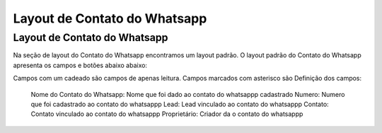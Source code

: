 #################
Layout de Contato do Whatsapp
#################

Layout de Contato do Whatsapp
-----------------------
Na seção de layout do Contato do Whatsapp encontramos um layout padrão. 
O layout padrão do Contato do Whatsapp apresenta os campos e botões abaixo abaixo:

.. image:: layout5.png
    :width: 500px
    :alt: Solidity logo
    :align: center
    
Campos com um cadeado são campos de apenas leitura. Campos marcados com asterisco são
Definição dos campos:
  Nome do Contato do Whatsapp: Nome que foi dado ao contato do whatsappp cadastrado
  Numero: Numero que foi cadastrado ao contato do whatsappp
  Lead: Lead vinculado ao contato do whatsappp
  Contato: Contato vinculado ao contato do whatsappp
  Proprietário: Criador da o contato do whatsappp

